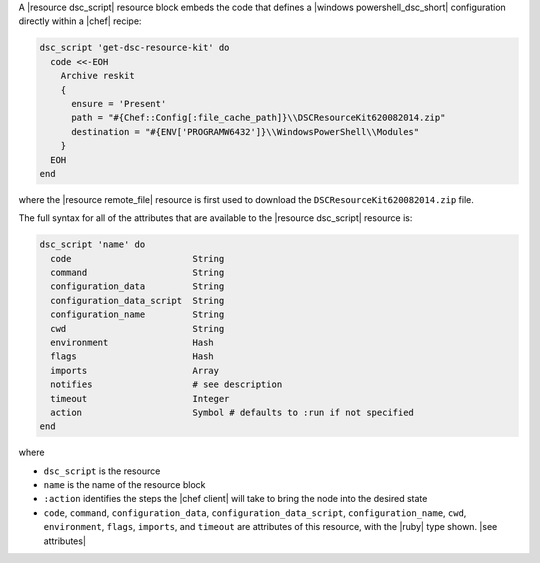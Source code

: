 .. The contents of this file are included in multiple topics.
.. This file should not be changed in a way that hinders its ability to appear in multiple documentation sets.


A |resource dsc_script| resource block embeds the code that defines a |windows powershell_dsc_short| configuration directly within a |chef| recipe:

.. code-block:: ruby

   dsc_script 'get-dsc-resource-kit' do
     code <<-EOH
       Archive reskit
       {
         ensure = 'Present'
         path = "#{Chef::Config[:file_cache_path]}\\DSCResourceKit620082014.zip"
         destination = "#{ENV['PROGRAMW6432']}\\WindowsPowerShell\\Modules"
       }
     EOH
   end

where the |resource remote_file| resource is first used to download the ``DSCResourceKit620082014.zip`` file.

The full syntax for all of the attributes that are available to the |resource dsc_script| resource is:

.. code-block:: ruby

   dsc_script 'name' do
     code                       String
     command                    String
     configuration_data         String
     configuration_data_script  String
     configuration_name         String
     cwd                        String
     environment                Hash
     flags                      Hash
     imports                    Array
     notifies                   # see description
     timeout                    Integer
     action                     Symbol # defaults to :run if not specified
   end

where 

* ``dsc_script`` is the resource
* ``name`` is the name of the resource block
* ``:action`` identifies the steps the |chef client| will take to bring the node into the desired state
* ``code``, ``command``, ``configuration_data``, ``configuration_data_script``, ``configuration_name``, ``cwd``, ``environment``, ``flags``, ``imports``, and ``timeout`` are attributes of this resource, with the |ruby| type shown. |see attributes|
